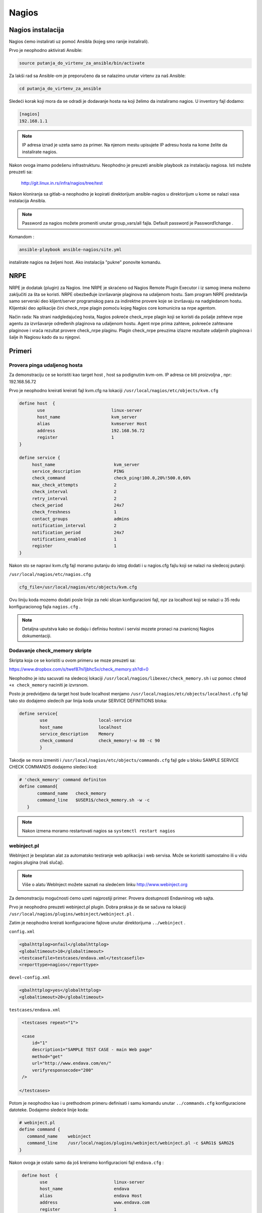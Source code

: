 Nagios
======

Nagios instalacija
------------------

Nagios ćemo instalirati uz pomoć Ansibla (kojeg smo ranije instalirali).

Prvo je neophodno aktivirati Ansible:

.. code-block:: bash

 source putanja_do_virtenv_za_ansible/bin/activate

Za lakši rad sa Ansible-om je preporučeno da se nalazimo unutar virtenv za naš Ansible:

.. code-block:: bash

 cd putanja_do_virtenv_za_ansible

Sledeći korak koji mora da se odradi je dodavanje hosta na koji želimo da instaliramo nagios. U inventory fajl dodamo:

.. code-block:: bash

 [nagios]
 192.168.1.1

.. note:: IP adresa iznad je uzeta samo za primer. Na njenom mestu upisujete IP adresu hosta na kome želite da instalirate nagios. 


Nakon ovoga imamo podešenu infrastrukturu. Neophodno je preuzeti ansible playbook za instalaciju nagiosa. Isti možete preuzeti sa:

 http://git.linux.in.rs/infra/nagios/tree/test

Nakon kloniranja sa gitlab-a neophodno je kopirati direktorijum ansible-nagios u direktorijum u kome se nalazi vasa instalacija Ansibla.

.. note:: Password za nagios možete promeniti unutar group_vars/all fajla. Default password je Password1change .

Komandom :

.. code-block:: bash

 ansible-playbook ansible-nagios/site.yml 


instalirate nagios na željeni host. Ako instalacija "pukne" ponovite komandu. 

NRPE
----

NRPE je dodatak (plugin) za Nagios. Ime NRPE je skraćeno od Nagios Remote Plugin Executor i iz samog imena možemo zaključiti za šta se koristi.
NRPE obezbeđuje izvršavanje plaginova na udaljenom hostu. Sam program NRPE predstavlja samo serverski deo klijent/server programskog para za indirektne provere 
koje se izvršavaju na nadgledanom hostu. Klijentski deo aplikacije čini check_nrpe plagin pomoću kojeg Nagios core komunicira sa nrpe agentom.

Način rada: Na strani nadgledajućeg hosta, Nagios pokreće check_nrpe plagin koji se koristi da pošalje zehteve nrpe agentu za izvršavanje određenih plaginova na udaljenom hostu. Agent nrpe prima zahteve, pokreeće zahtevane plaginove i vraća rezultat provere check_nrpe plaginu. Plagin check_nrpe preuzima izlazne rezultate udaljenih plaginova i šalje ih Nagiosu kado da su njegovi.

Primeri
-------

Provera pinga udaljenog hosta
^^^^^^^^^^^^^^^^^^^^^^^^^^^^^

Za demonstraciju ce se koristiti kao target host , host sa podignutim kvm-om. IP adresa ce biti proizvoljna , npr: 192.168.56.72

Prvo je neophodno kreirati kreirati fajl kvm.cfg na lokaciji ``/usr/local/nagios/etc/objects/kvm.cfg``

.. code-block:: bash

 define host  {
        use                          linux-server
        host_name                    kvm_server
        alias                        kvmserver Host
        address                      192.168.56.72
        register                     1
 }

 define service {
      host_name                       kvm_server
      service_description             PING
      check_command                   check_ping!100.0,20%!500.0,60%
      max_check_attempts              2
      check_interval                  2
      retry_interval                  2
      check_period                    24x7
      check_freshness                 1
      contact_groups                  admins
      notification_interval           2
      notification_period             24x7
      notifications_enabled           1
      register                        1
 }

Nakon sto se napravi kvm.cfg fajl moramo putanju do istog dodati i u nagios.cfg fajlu koji se nalazi na sledecoj putanji:

``/usr/local/nagios/etc/nagios.cfg``

.. code-block:: bash

    cfg_file=/usr/local/nagios/etc/objects/kvm.cfg

Ovu liniju koda mozemo dodati posle linije za neki slican konfiguracioni fajl, npr za localhost koji se nalazi u 35 redu konfiguracionog fajla ``nagios.cfg`` .

.. note:: Detaljna uputstva kako se dodaju i definisu hostovi i servisi mozete pronaci na zvanicnoj Nagios dokumentaciji.


Dodavanje check_memory skripte
^^^^^^^^^^^^^^^^^^^^^^^^^^^^^^

Skripta koja ce se koristiti u ovom primeru se moze preuzeti sa:

https://www.dropbox.com/s/twef87ni1jbhc5x/check_memory.sh?dl=0

Neophodno je istu sacuvati na sledecoj lokaciji ``/usr/local/nagios/libexec/check_memory.sh`` i uz pomoc ``chmod +x check_memory`` naciniti je izvrsnom.

Posto je predvidjeno da target host bude localhost menjamo ``/usr/local/nagios/etc/objects/localhost.cfg`` fajl tako sto dodajemo sledecih par linija koda unutar SERVICE DEFINITIONS bloka:

.. code-block:: bash


 define service{
	 use			local-service
	 host_name		localhost
	 service_description	Memory
	 check_command		check_memory!-w 80 -c 90
	 }


Takodje se mora izmeniti i ``/usr/local/nagios/etc/objects/commands.cfg`` fajl gde u bloku SAMPLE SERVICE CHECK COMMANDS dodajemo sledeci kod:

.. code-block:: bash

  # 'check_memory' command definiton
  define command{
	 command_name	check_memory
	 command_line	$USER1$/check_memory.sh -w -c
     }

.. note:: Nakon izmena moramo restartovati nagios sa ``systemctl restart nagios``

webinject.pl
^^^^^^^^^^^^

WebInject je besplatan alat za automatsko testiranje web aplikacija i web servisa.
Može se koristiti samostalno ili u vidu nagios plugina (naš slučaj).

.. note:: Više o alatu WebInject možete saznati na sledećem linku http://www.webinject.org

Za demonstraciju mogućnosti ćemo uzeti najprostiji primer. Provera dostupnosti Endavninog veb sajta.

Prvo je neophodno preuzeti webinject.pl plugin. Dobra praksa je da se sačuva na lokaciji ``/usr/local/nagios/plugins/webinject/webinject.pl`` .

Zatim je neophodno kreirati konfiguracione fajlove unutar direktorijuma ``../webinject`` .

``config.xml``

.. code-block:: bash

 <gbalhttplog>onfail</globalhttplog>
 <globaltimeout>10</globaltimeout>
 <testcasefile>testcases/endava.xml</testcasefile>
 <reporttype>nagios</reporttype>


``devel-config.xml``

.. code-block:: bash

 <gbalhttplog>yes</globalhttplog>
 <globaltimeout>20</globaltimeout>

``testcases/endava.xml``

.. code-block:: bash

  <testcases repeat="1">

  <case
      id="1"
      description1="SAMPLE TEST CASE - main Web page"
      method="get"
      url="http://www.endava.com/en/"
      verifyresponsecode="200"
  />

 </testcases>

Potom je neophodno kao i u prethodnom primeru definisati i samu komandu unutar ``../commands.cfg`` konfiguracione datoteke.
Dodajemo sledeće linije koda:

.. code-block:: bash

  # webinject.pl
  define command {
     command_name    webinject
     command_line    /usr/local/nagios/plugins/webinject/webinject.pl -c $ARG1$ $ARG2$
  }

Nakon ovoga je ostalo samo da još kreiramo konfiguracioni fajl ``endava.cfg`` :

.. code-block:: bash

  define host  {
         use                          linux-server
         host_name                    endava
         alias                        endava Host
         address                      www.endava.com
         register                     1
  }

 define service{
     use                      generic-service
     host_name                endava
     service_description      Endava site check
     contact_groups           admins
     check_command            webinject!/usr/local/nagios/plugins/webinject/devel-config.xml!/usr/local/nagios/plugins/webinject/testcases/endava.xml
 }

.. note:: Voditi računa o tome da Nagios ima sva potrebna prava nad webinject.pl plaginom kao i da je neophodno restartovati nagios da bi se promene primenile.









